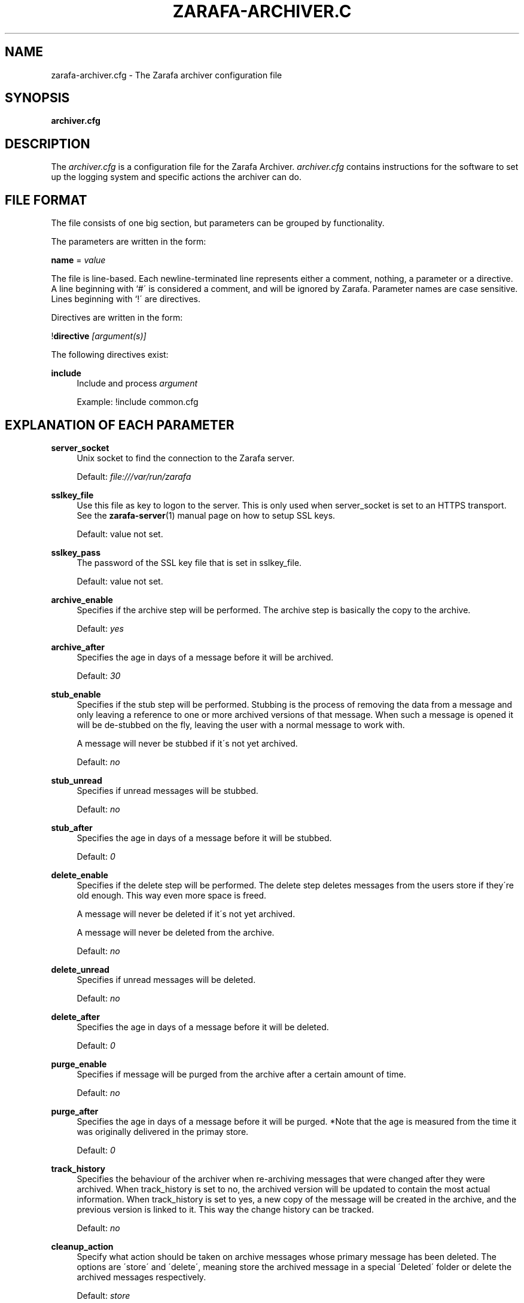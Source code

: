.\"     Title: zarafa-archiver.cfg
.\"    Author: 
.\" Generator: DocBook XSL Stylesheets v1.73.2 <http://docbook.sf.net/>
.\"      Date: August 2011
.\"    Manual: Zarafa user reference
.\"    Source: Zarafa 7.0
.\"
.TH "ZARAFA\-ARCHIVER\&.C" "5" "August 2011" "Zarafa 7.0" "Zarafa user reference"
.\" disable hyphenation
.nh
.\" disable justification (adjust text to left margin only)
.ad l
.SH "NAME"
zarafa-archiver.cfg \- The Zarafa archiver configuration file
.SH "SYNOPSIS"
.PP
\fBarchiver\&.cfg\fR
.SH "DESCRIPTION"
.PP
The
\fIarchiver\&.cfg\fR
is a configuration file for the Zarafa Archiver\&.
\fIarchiver\&.cfg\fR
contains instructions for the software to set up the logging system and specific actions the archiver can do\&.
.SH "FILE FORMAT"
.PP
The file consists of one big section, but parameters can be grouped by functionality\&.
.PP
The parameters are written in the form:
.PP
\fBname\fR
=
\fIvalue\fR
.PP
The file is line\-based\&. Each newline\-terminated line represents either a comment, nothing, a parameter or a directive\&. A line beginning with `#\' is considered a comment, and will be ignored by Zarafa\&. Parameter names are case sensitive\&. Lines beginning with `!\' are directives\&.
.PP
Directives are written in the form:
.PP
!\fBdirective\fR
\fI[argument(s)] \fR
.PP
The following directives exist:
.PP
\fBinclude\fR
.RS 4
Include and process
\fIargument\fR
.sp
Example: !include common\&.cfg
.RE
.SH "EXPLANATION OF EACH PARAMETER"
.PP
\fBserver_socket\fR
.RS 4
Unix socket to find the connection to the Zarafa server\&.
.sp
Default:
\fIfile:///var/run/zarafa\fR
.RE
.PP
\fBsslkey_file\fR
.RS 4
Use this file as key to logon to the server\&. This is only used when server_socket is set to an HTTPS transport\&. See the
\fBzarafa-server\fR(1)
manual page on how to setup SSL keys\&.
.sp
Default: value not set\&.
.RE
.PP
\fBsslkey_pass\fR
.RS 4
The password of the SSL key file that is set in sslkey_file\&.
.sp
Default: value not set\&.
.RE
.PP
\fBarchive_enable\fR
.RS 4
Specifies if the archive step will be performed\&. The archive step is basically the copy to the archive\&.
.sp
Default:
\fIyes\fR
.RE
.PP
\fBarchive_after\fR
.RS 4
Specifies the age in days of a message before it will be archived\&.
.sp
Default:
\fI30\fR
.RE
.PP
\fBstub_enable\fR
.RS 4
Specifies if the stub step will be performed\&. Stubbing is the process of removing the data from a message and only leaving a reference to one or more archived versions of that message\&. When such a message is opened it will be de\-stubbed on the fly, leaving the user with a normal message to work with\&.
.sp
A message will never be stubbed if it\'s not yet archived\&.
.sp
Default:
\fIno\fR
.RE
.PP
\fBstub_unread\fR
.RS 4
Specifies if unread messages will be stubbed\&.
.sp
Default:
\fIno\fR
.RE
.PP
\fBstub_after\fR
.RS 4
Specifies the age in days of a message before it will be stubbed\&.
.sp
Default:
\fI0\fR
.RE
.PP
\fBdelete_enable\fR
.RS 4
Specifies if the delete step will be performed\&. The delete step deletes messages from the users store if they\'re old enough\&. This way even more space is freed\&.
.sp
A message will never be deleted if it\'s not yet archived\&.
.sp
A message will never be deleted from the archive\&.
.sp
Default:
\fIno\fR
.RE
.PP
\fBdelete_unread\fR
.RS 4
Specifies if unread messages will be deleted\&.
.sp
Default:
\fIno\fR
.RE
.PP
\fBdelete_after\fR
.RS 4
Specifies the age in days of a message before it will be deleted\&.
.sp
Default:
\fI0\fR
.RE
.PP
\fBpurge_enable\fR
.RS 4
Specifies if message will be purged from the archive after a certain amount of time\&.
.sp
Default:
\fIno\fR
.RE
.PP
\fBpurge_after\fR
.RS 4
Specifies the age in days of a message before it will be purged\&. *Note that the age is measured from the time it was originally delivered in the primay store\&.
.sp
Default:
\fI0\fR
.RE
.PP
\fBtrack_history\fR
.RS 4
Specifies the behaviour of the archiver when re\-archiving messages that were changed after they were archived\&. When track_history is set to no, the archived version will be updated to contain the most actual information\&. When track_history is set to yes, a new copy of the message will be created in the archive, and the previous version is linked to it\&. This way the change history can be tracked\&.
.sp
Default:
\fIno\fR
.RE
.PP
\fBcleanup_action\fR
.RS 4
Specify what action should be taken on archive messages whose primary message has been deleted\&. The options are \'store\' and \'delete\', meaning store the archived message in a special \'Deleted\' folder or delete the archived messages respectively\&.
.sp
Default:
\fIstore\fR
.RE
.PP
\fBlog_method\fR
.RS 4
The method which should be used for logging\&. Valid values are:
.PP
\fIsyslog\fR
.RS 4
Use the Linux system log\&. All messages will be written to the mail facility\&. See also
\fBsyslog.conf\fR(5)\&.
.RE
.PP
\fIfile\fR
.RS 4
Log to a file\&. The filename will be specified in
\fBlog_file\fR\&.
.RE
.sp
Default:
\fIfile\fR
.RE
.PP
\fBlog_file\fR
.RS 4
When logging to a file, specify the filename in this parameter\&. Use
\fI\-\fR
(minus sign) for stderr output\&.
.sp
Default:
\fI\-\fR
.RE
.PP
\fBlog_timestamp\fR
.RS 4
Specify whether to prefix each log line with a timestamp in \'file\' logging mode\&.
.sp
Default:
\fI1\fR
.RE
.PP
\fBlog_level\fR
.RS 4
The level of output for logging in the range from 0 to 5\&. 0 means no logging, 5 means full logging\&.
.sp
Default:
\fI2\fR
.RE
.PP
\fBpid_file\fR
.RS 4
The location of the pid file used to guarantee only one instance of zarafa\-archiver is running in non\-administrative mode\&.
.sp
Default:
\fI/var/run/zarafa\-archiver\&.pid \fR
.RE
.SH "FILES"
.PP
\fI/etc/zarafa/archiver\&.cfg\fR
.RS 4
The Zarafa archiver configuration file\&.
.RE
.SH "AUTHOR"
.PP
Written by Zarafa\&.
.SH "SEE ALSO"
.PP

\fBzarafa-archiver\fR(1)
